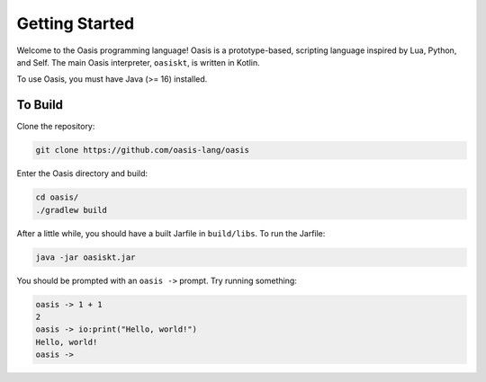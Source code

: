 Getting Started
===============

Welcome to the Oasis programming language! Oasis is a prototype-based, scripting language inspired by Lua, Python, and Self.
The main Oasis interpreter, ``oasiskt``, is written in Kotlin.

To use Oasis, you must have Java (>= 16) installed.

********
To Build
********

Clone the repository:

.. code-block::

    git clone https://github.com/oasis-lang/oasis

Enter the Oasis directory and build:

.. code-block::

    cd oasis/
    ./gradlew build

After a little while, you should have a built Jarfile in ``build/libs``.
To run the Jarfile:

.. code-block::

    java -jar oasiskt.jar

You should be prompted with an ``oasis ->`` prompt. Try running something:

.. code-block::

    oasis -> 1 + 1
    2
    oasis -> io:print("Hello, world!")
    Hello, world!
    oasis ->
